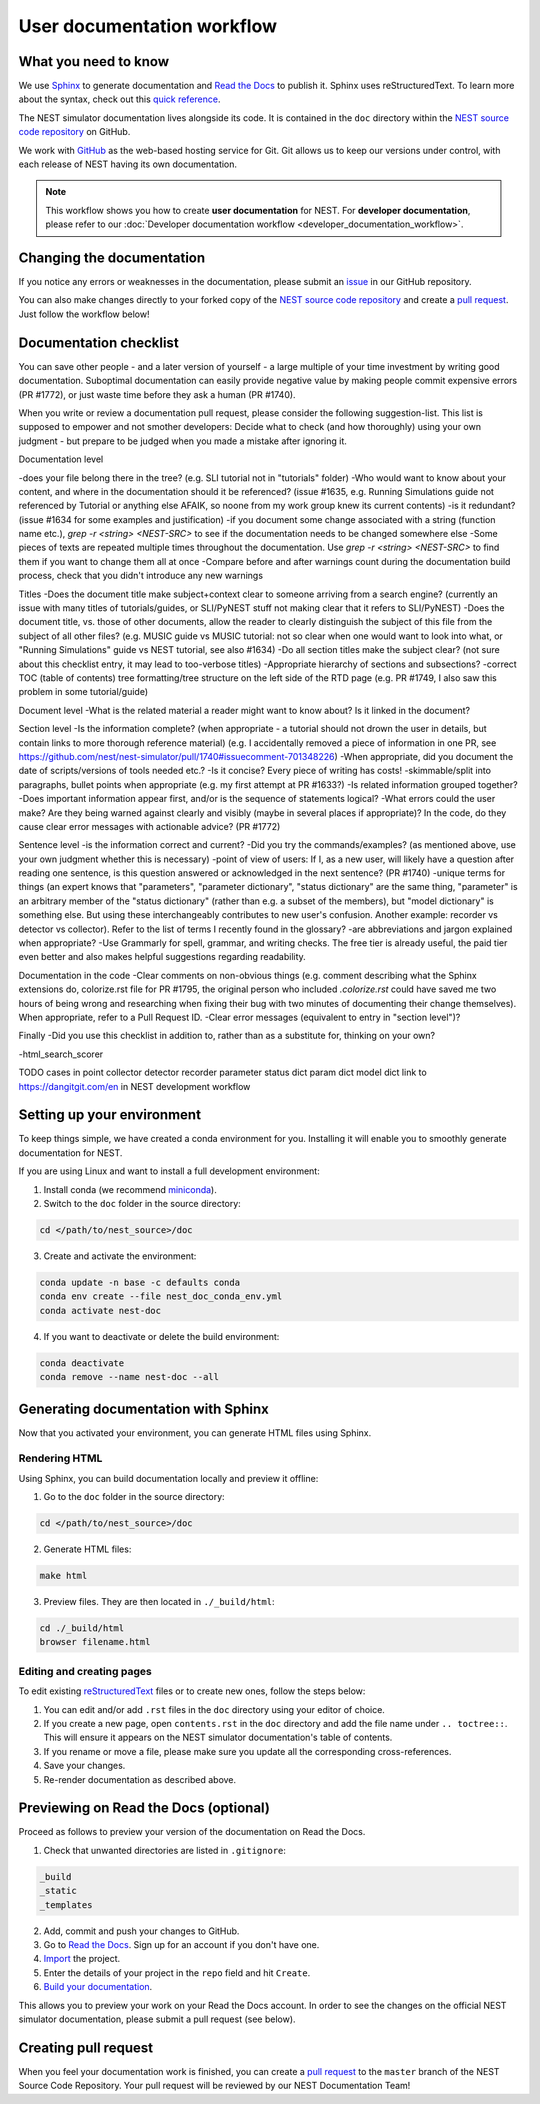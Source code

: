 User documentation workflow
###########################

What you need to know
+++++++++++++++++++++

We use `Sphinx <https://www.sphinx-doc.org/en/master/>`_ to generate documentation and `Read the Docs <https://readthedocs.org/>`_ to publish it. Sphinx uses reStructuredText. To learn more about the syntax, check out this `quick reference <https://thomas-cokelaer.info/tutorials/sphinx/rest_syntax.html>`_.

The NEST simulator documentation lives alongside its code. It is contained in the ``doc`` directory within the `NEST source code repository <https://github.com/nest/nest-simulator>`_ on GitHub.

We work with `GitHub <https://www.github.com>`_ as the web-based hosting service for Git. Git allows us to keep our versions under control, with each release of NEST having its own documentation.

.. image:: ../_static/img/documentation_workflow.png
  :width: 500
  :alt: Alternative text


.. note::
   This workflow shows you how to create **user documentation** for NEST. For **developer documentation**, please refer to our :doc:`Developer documentation workflow <developer_documentation_workflow>`.

Changing the documentation
++++++++++++++++++++++++++

If you notice any errors or weaknesses in the documentation, please submit an `issue <https://github.com/nest/nest-simulator/issues>`_ in our GitHub repository.

You can also make changes directly to your forked copy of the `NEST source code repository <https://github.com/nest/nest-simulator>`_ and create a `pull request <https://github.com/nest/nest-simulator/pulls>`_. Just follow the workflow below!

Documentation checklist
+++++++++++++++++++++++
.. To create/add items, I looked through
..   - my own nestdoc_problems file I sent a few months ago, with the stuff that was problematic for me when I learned NEST
..   - cursorily through open and closed documentation PRs, to see what problems occur more often (but I didn't see that much there)
..   - some technical writing/documentation checklists I found on the internet.
..
.. Technical writing checklists online:
..
.. https://medium.com/technical-writing-is-easy/checklists-in-technical-writing-ec732e6b9643 quite short, on level of small texts, seems reasonable (but partially superfluous through Grammarly)
.. https://hmc.tamu.edu/Files/070822TSC%20Writers%20CheckList%20A.pdf very low level, may have been mostly/completely obviated by Grammarly
.. http://techwhirl-1-wpengine.netdna-ssl.com/wp-content/uploads/2014/02/Documentation-Review-Checklist.docx Doc level, not so relevant IMO
.. https://clickhelp.com/clickhelp-technical-writing-blog/using-checklists-in-technical-writing/ short and seemed useful
.. http://www.people.ku.edu/~cmckit/TechComm/TC-Scoring-Checklist.htm rather "grading rubric" than "checklist", quite high-level concepts
.. https://msu.edu/course/be/485/bewritingguideV2.0.pdf very thorough guide and long, not really a checklist
..
.. Book: Atul Gawande: "The Checklist Manifesto", examples of how organizations improved their operations by introducing checklists (e.g. doctors cutting mortality after operations by 1/3 - didn't read it so far, though)

You can save other people - and a later version of yourself - a large multiple of your time investment by writing good documentation. Suboptimal documentation can easily provide negative value by making people commit expensive errors (PR #1772), or just waste time before they ask a human (PR #1740).

When you write or review a documentation pull request, please consider the following suggestion-list. This list is supposed to empower and not smother developers: Decide what to check (and how thoroughly) using your own judgment - but prepare to be judged when you made a mistake after ignoring it.

Documentation level

-does your file belong there in the tree? (e.g. SLI tutorial not in "tutorials" folder)
-Who would want to know about your content, and where in the documentation should it be referenced? (issue #1635, e.g. Running Simulations guide not referenced by Tutorial or anything else AFAIK, so noone from my work group knew its current contents)
-is it redundant? (issue #1634 for some examples and justification)
-if you document some change associated with a string (function name etc.), `grep -r <string> <NEST-SRC>` to see if the documentation needs to be changed somewhere else
-Some pieces of texts are repeated multiple times throughout the documentation. Use `grep -r <string> <NEST-SRC>` to find them if you want to change them all at once
-Compare before and after warnings count during the documentation build process, check that you didn't introduce any new warnings

Titles
-Does the document title make subject+context clear to someone arriving from a search engine? (currently an issue with many titles of tutorials/guides, or SLI/PyNEST stuff not making clear that it refers to SLI/PyNEST)
-Does the document title, vs. those of other documents, allow the reader to clearly distinguish the subject of this file from the subject of all other files? (e.g. MUSIC guide vs MUSIC tutorial: not so clear when one would want to look into what, or "Running Simulations" guide vs NEST tutorial, see also #1634)
-Do all section titles make the subject clear? (not sure about this checklist entry, it may lead to too-verbose titles)
-Appropriate hierarchy of sections and subsections?
-correct TOC (table of contents) tree formatting/tree structure on the left side of the RTD page (e.g. PR #1749, I also saw this problem in some tutorial/guide)

Document level
-What is the related material a reader might want to know about? Is it linked in the document?

Section level
-Is the information complete? (when appropriate - a tutorial should not drown the user in details, but contain links to more thorough reference material) (e.g. I accidentally removed a piece of information in one PR, see https://github.com/nest/nest-simulator/pull/1740#issuecomment-701348226)
-When appropriate, did you document the date of scripts/versions of tools needed etc.?
-Is it concise? Every piece of writing has costs!
-skimmable/split into paragraphs, bullet points when appropriate (e.g. my first attempt at PR #1633?)
-Is related information grouped together?
-Does important information appear first, and/or is the sequence of statements logical?
-What errors could the user make? Are they being warned against clearly and visibly (maybe in several places if appropriate)? In the code, do they cause clear error messages with actionable advice? (PR #1772)

Sentence level
-is the information correct and current?
-Did you try the commands/examples? (as mentioned above, use your own judgment whether this is necessary)
-point of view of users: If I, as a new user, will likely have a question after reading one sentence, is this question answered or acknowledged in the next sentence? (PR #1740)
-unique terms for things (an expert knows that "parameters", "parameter dictionary", "status dictionary" are the same thing, "parameter" is an arbitrary member of the "status dictionary" (rather than e.g. a subset of the members), but "model dictionary" is something else. But using these interchangeably contributes to new user's confusion. Another example: recorder vs detector vs collector). Refer to the list of terms I recently found in the glossary?
-are abbreviations and jargon explained when appropriate?
-Use Grammarly for spell, grammar, and writing checks. The free tier is already useful, the paid tier even better and also makes helpful suggestions regarding readability.

Documentation in the code
-Clear comments on non-obvious things (e.g. comment describing what the Sphinx extensions do, colorize.rst file for PR #1795, the original person who included `.colorize.rst` could have saved me two hours of being wrong and researching when fixing their bug with two minutes of documenting their change themselves). When appropriate, refer to a Pull Request ID.
-Clear error messages (equivalent to entry in "section level")?

Finally
-Did you use this checklist in addition to, rather than as a substitute for, thinking on your own?

-html_search_scorer

TODO cases in point
collector detector recorder parameter status dict param dict model dict
link to https://dangitgit.com/en in NEST development workflow

Setting up your environment
+++++++++++++++++++++++++++

To keep things simple, we have created a conda environment for you. Installing it will enable you to smoothly generate documentation for NEST.

If you are using Linux and want to install a full development environment:

1. Install conda (we recommend `miniconda <https://docs.conda.io/en/latest/miniconda.html#>`_).

2. Switch to the ``doc`` folder in the source directory:

.. code-block:: bash

    cd </path/to/nest_source>/doc

3. Create and activate the environment:

.. code-block:: bash

   conda update -n base -c defaults conda
   conda env create --file nest_doc_conda_env.yml
   conda activate nest-doc

4. If you want to deactivate or delete the build environment:

.. code-block:: bash

   conda deactivate
   conda remove --name nest-doc --all

Generating documentation with Sphinx
++++++++++++++++++++++++++++++++++++

Now that you activated your environment, you can generate HTML files using Sphinx.

Rendering HTML
~~~~~~~~~~~~~~

Using Sphinx, you can build documentation locally and preview it offline:

1. Go to the ``doc`` folder in the source directory:

.. code-block:: bash

    cd </path/to/nest_source>/doc

2. Generate HTML files:

.. code-block:: bash

   make html

3. Preview files. They are then located in ``./_build/html``:

.. code-block:: bash

   cd ./_build/html
   browser filename.html

Editing and creating pages
~~~~~~~~~~~~~~~~~~~~~~~~~~

To edit existing `reStructuredText <https://thomas-cokelaer.info/tutorials/sphinx/rest_syntax.html>`_ files or to create new ones, follow the steps below:

1. You can edit and/or add ``.rst`` files in the ``doc`` directory using your editor of choice.

2. If you create a new page, open ``contents.rst`` in the ``doc`` directory and add the file name under ``.. toctree::``. This will ensure it appears on the NEST simulator documentation's table of contents.

3. If you rename or move a file, please make sure you update all the corresponding cross-references.

4. Save your changes.

5. Re-render documentation as described above.

Previewing on Read the Docs (optional)
++++++++++++++++++++++++++++++++++++++

Proceed as follows to preview your version of the documentation on Read the Docs.

1. Check that unwanted directories are listed in ``.gitignore``:

.. code-block:: bash

   _build
   _static
   _templates

2. Add, commit and push your changes to GitHub.

3. Go to `Read the Docs <https://readthedocs.org/>`_. Sign up for an account if you don't have one.

4. `Import <https://readthedocs.org/dashboard/import/>`_ the project.

5. Enter the details of your project in the ``repo`` field and hit ``Create``.

6. `Build your documentation <https://docs.readthedocs.io/en/stable/intro/import-guide.html#building-your-documentation>`_.

This allows you to preview your work on your Read the Docs account. In order to see the changes on the official NEST simulator documentation, please submit a pull request (see below).

Creating pull request
+++++++++++++++++++++

When you feel your documentation work is finished, you can create a `pull request <https://nest.github.io/nest-simulator/development_workflow#create-a-pull-request>`_ to the ``master`` branch of the NEST Source Code Repository. Your pull request will be reviewed by our NEST Documentation Team!
